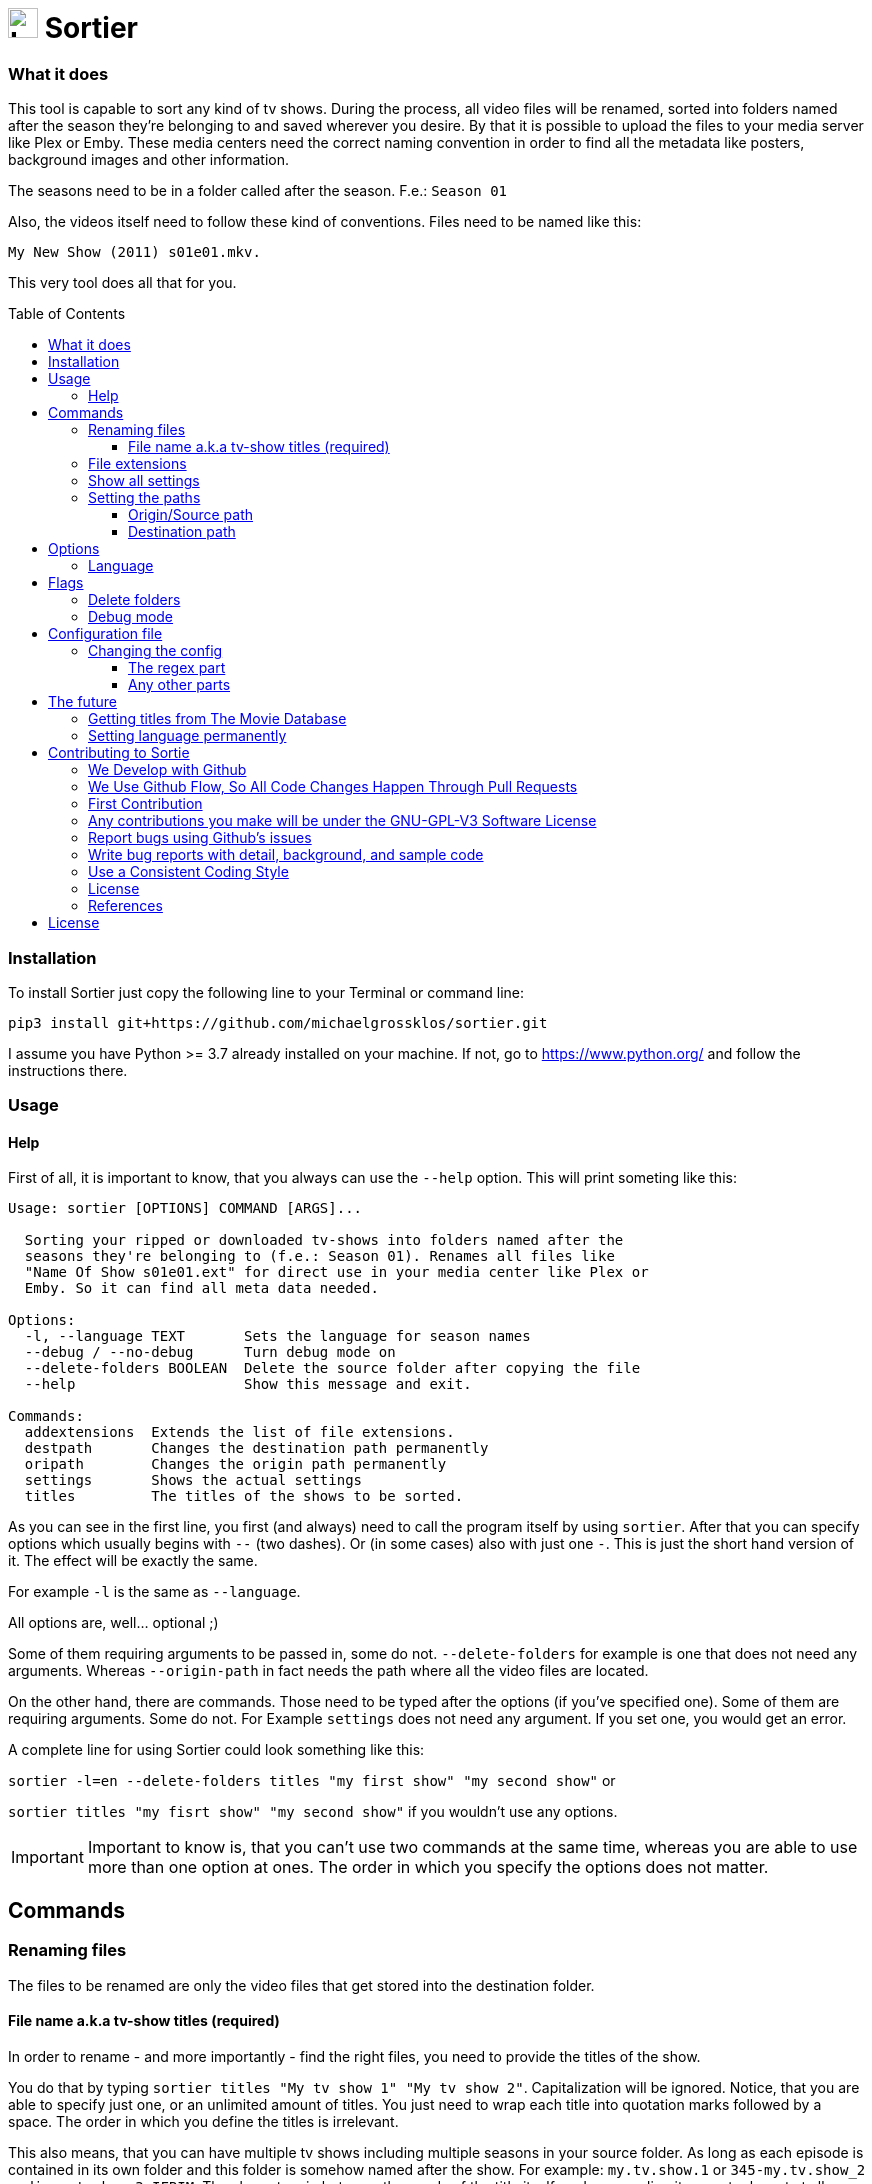 :sectanchors:
:toc:
:toc-placement!:
:toclevels: 3
:icons: font
:iconfont-cdn: https://cdnjs.cloudflare.com/ajax/libs/font-awesome/5.15.2/css/fontawesome.min.css
:imagesdir: images

ifdef::env-github[]
:tip-caption: :bulb:
:note-caption: :information_source:
:important-caption: :heavy_exclamation_mark:
:caution-caption: :fire:
:warning-caption: :warning:
endif::[]

= image:logo_sortier.svg[Logo,30] Sortier

=== What it does

This tool is capable to sort any kind of tv shows.
During the process, all video files will be renamed, sorted into folders named after the season they’re belonging to and saved wherever you desire.
By that it is possible to upload the files to your media server like Plex or Emby.
These media centers need the correct naming convention in order to find all the metadata like posters, background images and other information.

The seasons need to be in a folder called after the season. F.e.: `Season 01`

Also, the videos itself need to follow these kind of conventions.
Files need to be named like this:

`My New Show (2011) s01e01.mkv.`

This very tool does all that for you.

toc::[]

=== Installation

To install Sortier just copy the following line to your Terminal or command line:

`pip3 install git+https://github.com/michaelgrossklos/sortier.git`

I assume you have Python >= 3.7 already installed on your machine.
If not, go to https://www.python.org/ and follow the instructions there.

=== Usage

==== Help

First of all, it is important to know, that you always can use the
`--help` option.
This will print someting like this:

....
Usage: sortier [OPTIONS] COMMAND [ARGS]...

  Sorting your ripped or downloaded tv-shows into folders named after the
  seasons they're belonging to (f.e.: Season 01). Renames all files like
  "Name Of Show s01e01.ext" for direct use in your media center like Plex or
  Emby. So it can find all meta data needed.

Options:
  -l, --language TEXT       Sets the language for season names
  --debug / --no-debug      Turn debug mode on
  --delete-folders BOOLEAN  Delete the source folder after copying the file
  --help                    Show this message and exit.

Commands:
  addextensions  Extends the list of file extensions.
  destpath       Changes the destination path permanently
  oripath        Changes the origin path permanently
  settings       Shows the actual settings
  titles         The titles of the shows to be sorted.

....

As you can see in the first line, you first (and always) need to call the program itself by using `sortier`.
After that you can specify options which usually begins with `--` (two dashes).
Or (in some cases) also with just one `-`.
This is just the short hand version of it.
The effect will be exactly the same.

For example `-l` is the same as `--language`.

All options are, well… optional ;)

Some of them requiring arguments to be passed in, some do not.
`--delete-folders` for example is one that does not need any arguments.
Whereas `--origin-path` in fact needs the path where all the video files are located.

On the other hand, there are commands.
Those need to be typed after the options (if you’ve specified one).
Some of them are requiring arguments.
Some do not.
For Example `settings` does not need any argument.
If you set one, you would get an error.

A complete line for using Sortier could look something like this:

`sortier -l=en --delete-folders titles "my first show" "my second show"`
or

`sortier titles "my fisrt show" "my second show"` if you wouldn’t use any options.

IMPORTANT: Important to know is, that you can’t use two commands at the same time, whereas you are able to use more than one option at ones.
The order in which you specify the options does not matter.

== Commands

=== Renaming files

The files to be renamed are only the video files that get stored into the destination folder.

==== File name a.k.a tv-show titles (required)

In order to rename - and more importantly - find the right files, you need to provide the titles of the show.

You do that by typing `sortier titles "My tv show 1" "My tv show 2"`.
Capitalization will be ignored.
Notice, that you are able to specify just one, or an unlimited amount of titles.
You just need to wrap each title into quotation marks followed by a space.
The order in which you define the titles is irrelevant.

This also means, that you can have multiple tv shows including multiple seasons in your source folder.
As long as each episode is contained in its own folder and this folder is somehow named after the show.
For example: `my.tv.show.1` or `345-my.tv.show_2` or `dim-mytvshow.3-IFRIM`.
The characters in between the words of the title itself, and surrounding it are not relevant at all.
Sortier will find the title anyways.

How the video file itself is named, does not matter, as long as it holds the season and episode count.
For example `my.first.show.s01e20`.
In which `s01e20` means season 1, episode 20. Without that, Sortier is incapable of sorting the episodes and will stop running with printing out an error message.

'''

=== File extensions

Not always, but most of the time, are the provided default file extensions sufficient.
If that is not the case you can extend the list of file extensions by using the commmand
`sortier addextensions ".mpeg" ".webm"`.

Like the command title, you can specify just one or an unlimited amount of extensions.
You just need to wrap each extension into quotation marks followed by a space.
The order in which you define those, is irrelevant.

The extension you’re adding, will get saved permanently.
So, you don’t need to set them the next time you use Sortier.

If you want to know what extensions are already provided, just use the command `sortier settings` without any arguments, and an overview of all settings gets printed on the screen.

'''

=== Show all settings

As you are able to change most of the settings, you need to know the actual state they’re in.
Just type `sortier settings` without any arguments, and something like the following will get printed on the screen:

[source,bazaar]
----
ACTUAL SETTINGS FOR SORTIER:
Regex for seasons: (s([0-9]{2})e[0-9]{2})
Origin/Source path: Downloads/extracted
Destination path: Downloads/extracted/SORTED
File extensions available: ['.mkv', '.avi', '.mp4', '.mov']
Languages available: ['de', 'en', 'es', 'fr', 'it', 'ru']
Language set: en
Season is called: Season

You can find more information on:
https://github.com/michaelgrossklos/sortier
----

=== Setting the paths

There are two paths to be set.
The origin path and the destination path.

==== Origin/Source path

This is the path where the ripped or downloaded files are to find at.
In the settings you’ll see the whole path.
Which by default is set to
`Downloads/extracted`.

That is the relative path (from the home directory) to your source folder, where all the files are in.
You can set this path to any location under your home directory, as long as one won’t need administrator rights to read from it.
Most of the time, it will be your downloads folder or any subfolders beneath it.
You just need to provide the parent folder, where all other folders, that containing the video files are contained in.

In the example above, your folder structure would look something like this (assuming you’re on Mac OSX):

....
└── Users/
    └── <user name>/
        └── Downloads/
            └── extracted/
                ├── The.Show.S02E01.COMPLETE.English.DL.720p.BluRay.x264-UTOPiA/
                │   └── The.Show.S02E01.COMPLETE.English.DL.720p.BluRay.x264-UTOPiA.mkv
                ├── The.Show.S02E02.COMPLETE.English.DL.720p.BluRay.x264-UTOPiA/
                │   └── The.Show.S02E02.COMPLETE.English.DL.720p.BluRay.x264-UTOPiA.mkv
                ├── The.Show.S02E03.COMPLETE.English.DL.720p.BluRay.x264-UTOPiA/
                │   └── The.Show.S02E03.COMPLETE.English.DL.720p.BluRay.x264-UTOPiA.mkv
                ├── Another.Show.S02E01.COMPLETE.English.DL.720p.BluRay.x264-UTOPiA/
                │   └── Another.Show.S02E01.COMPLETE.English.DL.720p.BluRay.x264-UTOPiA.mkv
                ├── Another.Show.S02E02.COMPLETE.English.DL.720p.BluRay.x264-UTOPiA/
                │   └── Another.Show.S02E02.COMPLETE.English.DL.720p.BluRay.x264-UTOPiA.mkv
                ├── ...└── Another.Show.S02E02.COMPLETE.English.DL.720p.BluRay.x264-UTOPiA.mkv
....

In which `extracted` is the parent folder of all the video files.

==== Destination path

All the video files will be copied to this path.

This path by default is set to
`<your home directory>/Downloads/extracted/SORTED`.
It’s the same principal as of the origin path.

As mentioned above, the files will be sorted into folders named after the show and subfolders named after the seasons.
This could look something like this:

....
└── Users/
    └── <user name>/
        └── Downloads/
            └── extracted/
                ├── The.Show.S02E01.COMPLETE.English.DL.720p.BluRay.x264-UTOPiA/
                │   └── The.Show.S02E01.COMPLETE.English.DL.720p.BluRay.x264-UTOPiA.mkv
                ├── The.Show.S02E02.COMPLETE.English.DL.720p.BluRay.x264-UTOPiA/
                │   └── The.Show.S02E02.COMPLETE.English.DL.720p.BluRay.x264-UTOPiA.mkv
                ├── The.Show.S02E03.COMPLETE.English.DL.720p.BluRay.x264-UTOPiA/
                │   └── The.Show.S02E03.COMPLETE.English.DL.720p.BluRay.x264-UTOPiA.mkv
                ├── Another.Show.S02E01.COMPLETE.English.DL.720p.BluRay.x264-UTOPiA/
                │   └── Another.Show.S02E01.COMPLETE.English.DL.720p.BluRay.x264-UTOPiA.mkv
                ├── Another.Show.S02E02.COMPLETE.English.DL.720p.BluRay.x264-UTOPiA/
                │   └── Another.Show.S02E02.COMPLETE.English.DL.720p.BluRay.x264-UTOPiA.mkv
                ├── ...
                └── SORTED/
                    ├── The Show/
                    │   ├── Season 01/
                    │   │   ├── The Show s01e01.mkv
                    │   │   ├── The Show s01e02.mkv
                    │   │   ├── The Show s01e03.mkv
                    │   │   └── ...
                    │   └── Season 02/
                    │       ├── The Show s02e01.mkv
                    │       ├── The Show s02e02.mkv
                    │       ├── The Show s02e03.mkv
                    │       └── ...
                    └── Another Show/
                        └── Season 02/
                            ├── Another s02e01.mkv
                            ├── Another s02e02.mkv
                            └── ...
....

== Options

=== Language

If you set the language, it really is not much what changes.
The only thing that changes is how the folder for the seasons gets named.
In english it will be `Season`.
In German `Staffel` and in french `Saison` and so on.
You can set the language by eather use the long or the short version of this option.

`--language en` or `-l en`

The default is German.

[width=50%]
[columns="^1,^1,^1"]
.Languages available in Sortier
|===
| Abbreviation | Language | Season

| en | English | Season
| de | German | Staffel
| fr | French | Saison
| it | Italian | Stagione
| ru | Russian | Sezon
| es | Spanish | Temporada
|===

TIP: Actually, there is no functionality to permanently set the language.
So you have to use it every time you use Sortier.

== Flags

Flags are a kind of options.
The difference is, that these don't receive any arguments like options do.
You just use the flag like so `--flag`

=== Delete folders

If you use the flag `--delete-folders` without any arguments, all source folders will get deleted.

[WARNING]
Use this functionality with caution.

=== Debug mode

Sometimes one needs to debug.
Users usually do not need this mode.
You can use `--debug` every time you want the debug mode to be switched on.

What it does is very simple.
During the execution of Sortier, you will see some messages on the command line.
These are giving some hints what the program actually does.

== Configuration file

During the installation Sortier saves a small configuration file.
The file format is JSON and very easy to understand.

This is what it looks like initally:

[source,json]
....
{
  "default_paths": {
    "ORIGIN_PATH": "Downloads/extracted",
    "DESTINATION_PATH": "Downloads/extracted/SORTED"
  },
  "FILE_EXTENSIONS": [
    ".mkv",
    ".avi",
    ".mp4",
    ".mov"
  ],
  "LANGUAGES": {
    "de": "Staffel",
    "en": "Season",
    "es": "Temporada",
    "fr": "Saison",
    "it": "Stagione",
    "ru": "Sezon"
  },
  "REGEX": "(s([0-9]{2})e[0-9]{2})"
}
....

The default installallation path is: `<users home directory>/.config/sortier/sortier.json`.
Where `<users home directory>` gets substituted with the path to your users home directory.
The path depends on the operating system you are using.
On Windows for example, the path could look like this
`C:\Users\<current user name>\.confing\sortier\sortier.json>`.

=== Changing the config

To change anything, you just need to open the file in a text editor.
It doesn't matter which one.
But beforehand, you should know a little bit about JSON itself.
You can find planty of informations here: https://www.json.org/json-en.html

==== The regex part

If you don't know what regex is, you're probably not able to change that part.
Because, if you do something wrong, Sortier won't work anymore.
This regex is the "code" that finds the seasons.

*Normaly, one does not need to change that part.*

==== Any other parts

Other than the regex, you pretty much can change anyting.
Adding languages for example.
As you already know, the file extentions can be changed via a command.
But if you want, you can do it in this file.
Afterwards it still is possible to use the commmand to change it.

[WARNING]
Please do not change the location of the file.
Because Sortier won't work anymore.

== The future

Well, after the launch is before the launch, isn't it?
So there are some additional features planed for future versions.

=== Getting titles from The Movie Database
:hide-uri-scheme:
The Movie Database (TMDb) https://www.themoviedb.org is a free Service which provides lots of informations about movies and tv-shows.
Media centers like Plex getting there data (like posters, background images, descriptions, actors a.s.f.) from that website.

Lukely for us, it also has an API. So we are capable to get this data to.
But the only thing we really need, is the correct title.
Since the media server needs the right one according to TMDb, the tool could search for a title, given by the user and find the right one to be used for the folder and file names.

=== Setting language permanently

Probably the next feature to implement will be this one.
Just to be able to set the language permanently without editing the config file.
The option will still be at hand.
But most of the users don't need to change that option that much.

== Contributing to Sortie

We love your input!
We want to make contributing to this project as easy and transparent as possible, whether it's:

- Reporting a bug
- Discussing the current state of the code
- Submitting a fix
- Proposing new features
- Becoming a maintainer

=== We Develop with Github

We use github to host code, to track issues and feature requests, as well as accept pull requests.

=== We Use link:https://guides.github.com/introduction/flow/index.html[Github Flow], So All Code Changes Happen Through Pull Requests

Pull requests are the best way to propose changes to the codebase (we use link:https://guides.github.com/introduction/flow/index.html[Github Flow]).
We actively welcome your pull requests:

1. Fork the repo and create your branch from `master`.
2. If you've added code that should be tested, add tests.
3. If you've changed APIs, update the documentation.
4. Ensure the test suite passes.
5. Make sure your code lints.
6. Issue that pull request!

=== First Contribution

To contribute to Sortier:

. Clone the repository to your local machine:
+
----
git clone https://github.com/michaelgrossklos/sortier.git
----

. Check out the ``/master`` branch:
+
----
git checkout main
----

. Create a new working branch for your changes:
+
----
git checkout -b branchname
----

. Ensure the tests are passing.

. Add the updated files to your commit:
+
----
git add .
----

. Commit your changes:
+
----
git commit -m "Commit message here"
----

. Push your changes:
+
----
git push
----
+
If git prompts you to set an upstream in order to push, use this command:
+
----
git push --set-upstream origin <branchname>
----

. Create a pull request (PR) by navigating to https://github.com/michaelgrossklos/sortier/pulls and clicking on
[btn]``New Pull Request``.
Write an informative commit message detailing your changes and save your PR.
If you haven't yet finished the work you want to do, make sure you create a Draft PR by selecting it from the drop down box in the github web UI.
This lets the reviewer know that you haven't finished work yet, while still being transparent about what you are working on, and making sure we all understand current progress.

=== Any contributions you make will be under the GNU-GPL-V3 Software License

In short, when you submit code changes, your submissions are understood to be under the same link:https://www.gnu.org/licenses/gpl-3.0.en.html[GNU-GPL-V3] that covers the project.
Feel free to contact the maintainers if that's a concern.

=== Report bugs using Github's link:https://github.com/michaelgrossklos/sortie/issues[issues]

We use GitHub issues to track public bugs.
Report a bug by [opening a new issue](); it's that easy!

=== Write bug reports with detail, background, and sample code

link:http://stackoverflow.com/q/12488905/180626[This is an example] of a bug report link:https://gist.github.com/briandk[briandk] wrote, and I think it's not a bad model.
Here's link:http://www.openradar.me/11905408[another example from Craig Hockenberry], an app developer.

**Great Bug Reports** tend to have:

- A quick summary and/or background
- Steps to reproduce
- Be specific!
- Give sample code if you can.
- What you expected would happen
- What actually happens
- Notes (possibly including why you think this might be happening, or stuff you tried that didn't work)

People *love* thorough bug reports.
I'm not even kidding.

=== Use a Consistent Coding Style

I'm again borrowing these from link:https://github.com/facebook/draft-js/blob/a9316a723f9e918afde44dea68b5f9f39b7d9b00/CONTRIBUTING.md[Facebook's
Guidelines]

* We're using the link:https://www.python.org/dev/peps/pep-0008/[PEP8] Style Guide for Python, with the following exceptions:
** 4 spaces for indentation rather than tabs
** 120 character line length

=== License

By contributing, you agree that your contributions will be licensed under its GNU-GPL-V3 License.

=== References

This document was adapted from the open-source contribution guidelines for
link:https://github.com/facebook/draft-js/blob/a9316a723f9e918afde44dea68b5f9f39b7d9b00/CONTRIBUTING.md[Facebook's Draft]

== License

....
Sortier: Sorting ripped or downloaded tv-shows into folders
Copyright (C) 2021  Michael Grossklos (mail@grossklos.com)

This program is free software: you can redistribute it and/or modify
it under the terms of the GNU General Public License as published by
the Free Software Foundation, either version 3 of the License, or
any later version.

This program is distributed in the hope that it will be useful,
but WITHOUT ANY WARRANTY; without even the implied warranty of
MERCHANTABILITY or FITNESS FOR A PARTICULAR PURPOSE. See the
GNU General Public License for more details.

You should have received a copy of the GNU General Public License
along with this program. If not, see
....

https://www.gnu.org/licenses/gpl-3.0.en.html


